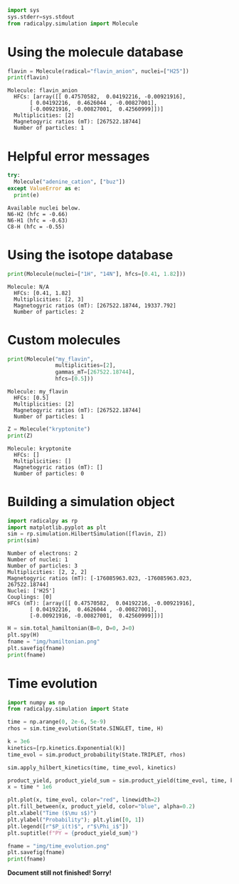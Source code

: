 #+PROPERTY: header-args:python  :session *python* :results output

#+begin_src python :results silent
  import sys
  sys.stderr=sys.stdout
  from radicalpy.simulation import Molecule
#+end_src


* Using the molecule database

#+begin_src python :exports both
  flavin = Molecule(radical="flavin_anion", nuclei=["H25"])
  print(flavin)
#+end_src

#+RESULTS:
: Molecule: flavin_anion
:   HFCs: [array([[ 0.47570582,  0.04192216, -0.00921916],
:        [ 0.04192216,  0.4626044 , -0.00827001],
:        [-0.00921916, -0.00827001,  0.42560999]])]
:   Multiplicities: [2]
:   Magnetogyric ratios (mT): [267522.18744]
:   Number of particles: 1


* Helpful error messages

#+begin_src python :exports both
  try:
    Molecule("adenine_cation", ["buz"])
  except ValueError as e:
    print(e)
#+end_src

#+RESULTS:
: Available nuclei below.
: N6-H2 (hfc = -0.66)
: N6-H1 (hfc = -0.63)
: C8-H (hfc = -0.55)


* Using the isotope database

#+begin_src python :exports both
  print(Molecule(nuclei=["1H", "14N"], hfcs=[0.41, 1.82]))
#+end_src

#+RESULTS:
: Molecule: N/A
:   HFCs: [0.41, 1.82]
:   Multiplicities: [2, 3]
:   Magnetogyric ratios (mT): [267522.18744, 19337.792]
:   Number of particles: 2


* Custom molecules

#+begin_src python :exports both
  print(Molecule("my_flavin",
                 multiplicities=[2],
                 gammas_mT=[267522.18744],
                 hfcs=[0.5]))
#+end_src

#+RESULTS:
: Molecule: my_flavin
:   HFCs: [0.5]
:   Multiplicities: [2]
:   Magnetogyric ratios (mT): [267522.18744]
:   Number of particles: 1

#+begin_src python :exports both
  Z = Molecule("kryptonite")
  print(Z)
#+end_src

#+RESULTS:
: Molecule: kryptonite
:   HFCs: []
:   Multiplicities: []
:   Magnetogyric ratios (mT): []
:   Number of particles: 0

* Building a simulation object

#+begin_src python :exports both
  import radicalpy as rp
  import matplotlib.pyplot as plt
  sim = rp.simulation.HilbertSimulation([flavin, Z])
  print(sim)
#+end_src

#+RESULTS:
#+begin_example
Number of electrons: 2
Number of nuclei: 1
Number of particles: 3
Multiplicities: [2, 2, 2]
Magnetogyric ratios (mT): [-176085963.023, -176085963.023, 267522.18744]
Nuclei: ['H25']
Couplings: [0]
HFCs (mT): [array([[ 0.47570582,  0.04192216, -0.00921916],
       [ 0.04192216,  0.4626044 , -0.00827001],
       [-0.00921916, -0.00827001,  0.42560999]])]
#+end_example

#+begin_src python :exports both :results output file
  H = sim.total_hamiltonian(B=0, D=0, J=0)
  plt.spy(H)
  fname = "img/hamiltonian.png"
  plt.savefig(fname)
  print(fname)
#+end_src

#+RESULTS:
[[file:img/hamiltonian.png]]


* Time evolution

#+begin_src python :exports both :results output file
  import numpy as np
  from radicalpy.simulation import State

  time = np.arange(0, 2e-6, 5e-9)
  rhos = sim.time_evolution(State.SINGLET, time, H)

  k = 3e6
  kinetics=[rp.kinetics.Exponential(k)]
  time_evol = sim.product_probability(State.TRIPLET, rhos)

  sim.apply_hilbert_kinetics(time, time_evol, kinetics)

  product_yield, product_yield_sum = sim.product_yield(time_evol, time, k)
  x = time * 1e6

  plt.plot(x, time_evol, color="red", linewidth=2)
  plt.fill_between(x, product_yield, color="blue", alpha=0.2)
  plt.xlabel("Time ($\mu s$)")
  plt.ylabel("Probability"); plt.ylim([0, 1])
  plt.legend([r"$P_i(t)$", r"$\Phi_i$"])
  plt.suptitle(f"PY = {product_yield_sum}")

  fname = "img/time_evolution.png"
  plt.savefig(fname)
  print(fname)
#+end_src

#+RESULTS:
[[file:img/time_evolution.png]]


*Document still not finished! Sorry!*

